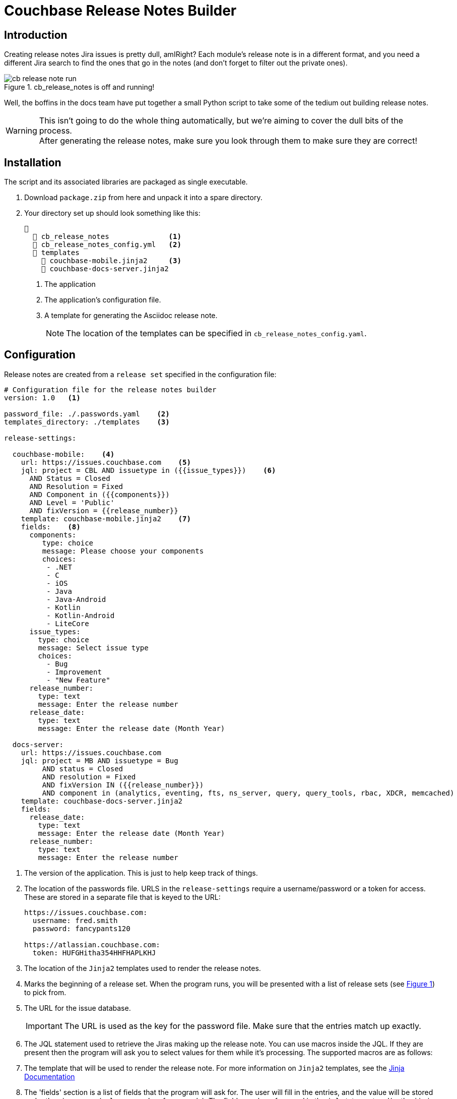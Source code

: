 = Couchbase Release Notes Builder

== Introduction

Creating release notes Jira issues is pretty dull, amIRight?
Each module's release note is in a different format, and you need a different Jira search to find the ones that go in the notes (and don't forget to filter out the private ones).

[#cb-release-notes-image]
.cb_release_notes is off and running!
image::cb-release-note-run.png[]
Well, the boffins in the docs team have put together a small Python script to take some of the tedium out building release notes.

WARNING: This isn't going to do the whole thing automatically, but we're aiming to cover the dull bits of the process. +
After generating the release notes, make sure you look through them to make sure they are correct!

== Installation

The script and its associated libraries are packaged as single executable.

. Download `package.zip`  from here and unpack it into a spare directory.
. Your directory set up should look something like this:
+
[source, text]
----
📂
  📄 cb_release_notes              <.>
  📄 cb_release_notes_config.yml   <.>
  📂 templates
    📄 couchbase-mobile.jinja2     <.>
    📄 couchbase-docs-server.jinja2
----
<.> The application
<.> The application's configuration file.
<.> A template for generating the Asciidoc release note.
+
NOTE: The location of the templates can be specified in `cb_release_notes_config.yaml`.


== Configuration
Release notes are created from a `release set` specified in the configuration file:

[source, yaml]
----
# Configuration file for the release notes builder
version: 1.0   <.>

password_file: ./.passwords.yaml    <.>
templates_directory: ./templates    <.>

release-settings:

  couchbase-mobile:    <.>
    url: https://issues.couchbase.com    <.>
    jql: project = CBL AND issuetype in ({{issue_types}})    <.>
      AND Status = Closed
      AND Resolution = Fixed
      AND Component in ({{components}})
      AND Level = 'Public'
      AND fixVersion = {{release_number}}
    template: couchbase-mobile.jinja2    <.>
    fields:    <.>
      components:
         type: choice
         message: Please choose your components
         choices:
          - .NET
          - C
          - iOS
          - Java
          - Java-Android
          - Kotlin
          - Kotlin-Android
          - LiteCore
      issue_types:
        type: choice
        message: Select issue type
        choices:
          - Bug
          - Improvement
          - "New Feature"
      release_number:
        type: text
        message: Enter the release number
      release_date:
        type: text
        message: Enter the release date (Month Year)

  docs-server:
    url: https://issues.couchbase.com
    jql: project = MB AND issuetype = Bug
         AND status = Closed
         AND resolution = Fixed
         AND fixVersion IN ({{release_number}})
         AND component in (analytics, eventing, fts, ns_server, query, query_tools, rbac, XDCR, memcached)
    template: couchbase-docs-server.jinja2
    fields:
      release_date:
        type: text
        message: Enter the release date (Month Year)
      release_number:
        type: text
        message: Enter the release number
----
<.> The version of the application.
This is just to help keep track of things.
<.> The location of the passwords file. URLS in the `release-settings` require a username/password or a token for access. These are stored in a separate file that is keyed to the URL:
+
[source, yaml]
----
https://issues.couchbase.com:
  username: fred.smith
  password: fancypants120

https://atlassian.couchbase.com:
  token: HUFGHitha354HHFHAPLKHJ
----
<.> The location of the `Jinja2` templates used to render the release notes.
<.> Marks the beginning of a release set. When the program runs, you will be presented with a list of release sets (see xref:cb-release-notes-image[xrefstyle=short]) to pick from.
<.> The URL for the issue database.
+
IMPORTANT: The URL is used as the key for the password file. Make sure that the entries match up exactly.
<.> The JQL statement used to retrieve the Jiras making up the release note.
You can use macros inside the JQL. If they are present then the program will ask you to select values for them while it's processing. The supported macros are as follows:
<.> The template that will be used to render the release note.
For more information on `Jinja2` templates, see the https://jinja.palletsprojects.com[Jinja Documentation]
<.> The 'fields' section is a list of fields that the program will ask for.
The user will fill in the entries, and the value will be stored under the given name (`release_number` for example).
The fields can be referenced in the `jql` statement and/or the `jinja` template.
The program currently supports three field types:
[horizontal]
text:: An arbitrary field of text.
select:: A menu selection from which the user can select a single value.
choice:: A multiple choice selection.

.Making a multiple selection
image::making-a-multiple-selection.png[]

NOTE: If you think about it, every release set should require a release number.

== Running the program

The program is a Python script packaged as an executable (hence the size!)
Run it from the shell:
[source, shell]
----
./cb_release_note
----

And follow the instructions.

Now copy the generated file to the `partials` directory of the module under release.
Then `include::` the file at the top of the existing release note.










